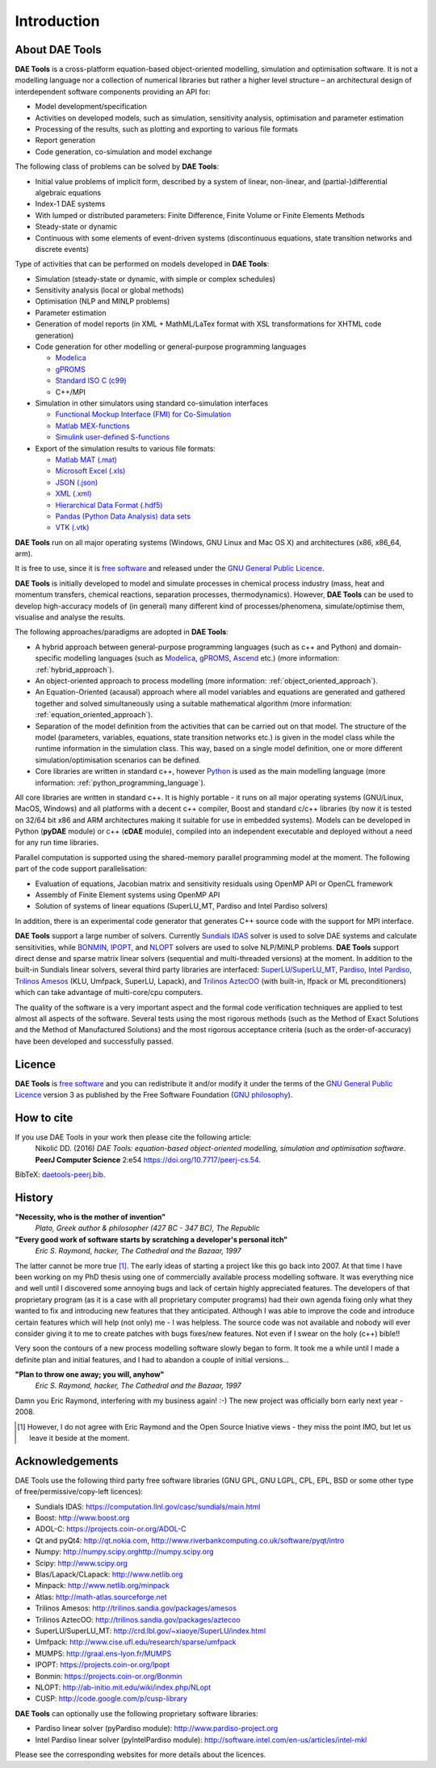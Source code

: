 ************
Introduction
************
..
    Copyright (C) Dragan Nikolic
    DAE Tools is free software; you can redistribute it and/or modify it under the
    terms of the GNU General Public License version 3 as published by the Free Software
    Foundation. DAE Tools is distributed in the hope that it will be useful, but WITHOUT
    ANY WARRANTY; without even the implied warranty of MERCHANTABILITY or FITNESS FOR A
    PARTICULAR PURPOSE. See the GNU General Public License for more details.
    You should have received a copy of the GNU General Public License along with the
    DAE Tools software; if not, see <http://www.gnu.org/licenses/>.

About DAE Tools
===============

.. begin-command

**DAE Tools** is a cross-platform equation-based object-oriented modelling, simulation
and optimisation software. It is not a modelling language nor a collection of numerical
libraries but rather a higher level structure – an architectural design of interdependent
software components providing an API for:
   
* Model development/specification
* Activities on developed models, such as simulation, sensitivity analysis, optimisation and parameter estimation
* Processing of the results, such as plotting and exporting to various file formats
* Report generation
* Code generation, co-simulation and model exchange

The following class of problems can be solved by **DAE Tools**:

* Initial value problems of implicit form, described by a system of linear, non-linear, and (partial-)differential
  algebraic equations
* Index-1 DAE systems
* With lumped or distributed parameters: Finite Difference, Finite Volume or Finite Elements Methods
* Steady-state or dynamic
* Continuous with some elements of event-driven systems (discontinuous equations, state transition networks
  and discrete events)

Type of activities that can be performed on models developed in **DAE Tools**:

* Simulation (steady-state or dynamic, with simple or complex schedules)
* Sensitivity analysis (local or global methods)
* Optimisation (NLP and MINLP problems)
* Parameter estimation
* Generation of model reports (in XML + MathML/LaTex format with XSL transformations for XHTML code generation)
* Code generation for other modelling or general-purpose programming languages

  * `Modelica <http://www.modelica.org>`_
  * `gPROMS <http://www.psenterprise.com/gproms.html>`_
  * `Standard ISO C (c99) <http://www.open-std.org/jtc1/sc22/wg14/www/standards>`_
  * C++/MPI

* Simulation in other simulators using standard co-simulation interfaces

  * `Functional Mockup Interface (FMI) for Co-Simulation <https://www.fmi-standard.org>`_
  * `Matlab MEX-functions <http://www.mathworks.com/help/matlab/matlab_external/introducing-mex-files.html>`_
  * `Simulink user-defined S-functions <http://www.mathworks.com/help/simulink/sfg/what-is-an-s-function.html>`_

* Export of the simulation results to various file formats:

  * `Matlab MAT (.mat) <http://www.mathworks.com/help/pdf_doc/matlab/matfile_format.pdf>`_
  * `Microsoft Excel (.xls) <http://office.microsoft.com/en-gb/excel>`_
  * `JSON (.json) <http://www.json.org>`_
  * `XML (.xml) <http://www.w3.org/XML>`_
  * `Hierarchical Data Format (.hdf5) <http://www.hdfgroup.org/HDF5>`_
  * `Pandas (Python Data Analysis) data sets <http://pandas.pydata.org>`_
  * `VTK (.vtk) <http://www.vtk.org>`_

**DAE Tools** run on all major operating systems (Windows, GNU Linux and Mac OS X)
and architectures (x86, x86_64, arm).

It is free to use, since it is `free software <http://www.gnu.org/>`_ and released
under the `GNU General Public Licence <http://www.gnu.org/licenses/licenses.html#GPL>`_.

**DAE Tools** is initially developed to model and simulate processes in chemical process industry
(mass, heat and momentum transfers, chemical reactions, separation processes, thermodynamics).
However, **DAE Tools** can be used to develop high-accuracy models of (in general) many different
kind of processes/phenomena, simulate/optimise them, visualise and analyse the results.

The following approaches/paradigms are adopted in **DAE Tools**:

* A hybrid approach between general-purpose programming languages (such as c++ and Python) and
  domain-specific modelling languages (such as `Modelica <http://www.modelica.org>`_,
  `gPROMS <http://www.psenterprise.com/gproms>`_, `Ascend <http://ascend4.org>`_ etc.)
  (more information: :ref:`hybrid_approach`).
  
* An object-oriented approach to process modelling (more information: :ref:`object_oriented_approach`).

* An Equation-Oriented (acausal) approach where all model variables and equations are generated and
  gathered together and solved simultaneously using a suitable mathematical algorithm
  (more information: :ref:`equation_oriented_approach`).
  
* Separation of the model definition from the activities that can be carried out on that model.
  The structure of the model (parameters, variables, equations, state transition networks etc.)
  is given in the model class while the runtime information in the simulation class. This way,
  based on a single model definition, one or more different simulation/optimisation scenarios
  can be defined.

* Core libraries are written in standard c++, however `Python <http://www.python.org>`_ is used as
  the main modelling language (more information: :ref:`python_programming_language`).

.. end-command

All core libraries are written in standard c++. It is highly portable - it runs on all
major operating systems (GNU/Linux, MacOS, Windows) and all platforms with a decent c++ compiler,
Boost and standard c/c++ libraries (by now it is tested on 32/64 bit x86 and ARM architectures
making it suitable for use in embedded systems). Models can be developed in Python
(**pyDAE** module) or c++ (**cDAE** module), compiled into an independent
executable and deployed without a need for any run time libraries.

Parallel computation is supported using the shared-memory parallel programming model at the moment. 
The following part of the code support parallelisation:

- Evaluation of equations, Jacobian matrix and sensitivity residuals using OpenMP API or OpenCL framework
- Assembly of Finite Element systems using OpenMP API
- Solution of systems of linear equations (SuperLU_MT, Pardiso and Intel Pardiso solvers)

In addition, there is an experimental code generator that generates C++ source code with the 
support for MPI interface.

**DAE Tools** support a large number of solvers. Currently `Sundials IDAS <https://computation.llnl.gov/casc/sundials/main.html>`_
solver is used to solve DAE systems and calculate sensitivities, while `BONMIN <https://projects.coin-or.org/Bonmin>`_,
`IPOPT <https://projects.coin-or.org/IPOPT>`_, and `NLOPT <http://ab-initio.mit.edu/wiki/index.php/NLopt>`_
solvers are used to solve NLP/MINLP problems.
**DAE Tools** support direct dense and sparse matrix linear solvers (sequential and multi-threaded versions)
at the moment. In addition to the built-in Sundials linear solvers, several third party libraries are interfaced:
`SuperLU/SuperLU_MT <http://crd.lbl.gov/~xiaoye/SuperLU/index.html>`_,
`Pardiso <http://www.pardiso-project.org>`_,
`Intel Pardiso <http://software.intel.com/en-us/intel-mkl>`_,
`Trilinos Amesos <http://trilinos.sandia.gov/packages/amesos/>`_ (KLU, Umfpack, SuperLU, Lapack),
and `Trilinos AztecOO <http://trilinos.sandia.gov/packages/aztecoo>`_ (with built-in, Ifpack or ML preconditioners)
which can take advantage of multi-core/cpu computers.

The quality of the software is a very important aspect and the formal code verification techniques are applied
to test almost all aspects of the software. Several tests using the most rigorous methods (such as the Method of Exact 
Solutions and the Method of Manufactured Solutions) and the most rigorous acceptance criteria (such as the order-of-accuracy) 
have been developed and successfully passed.

Licence
=======

**DAE Tools** is `free software <http://www.gnu.org/>`_ and you can redistribute it and/or modify it under the terms of
the `GNU General Public Licence <http://www.gnu.org/licenses/licenses.html#GPL>`_ version 3 as published by
the Free Software Foundation (`GNU philosophy <http://www.gnu.org/philosophy/free-sw.html>`_).

How to cite
===========

If you use DAE Tools in your work then please cite the following article:
  Nikolić DD. (2016) *DAE Tools: equation-based object-oriented modelling, simulation and optimisation software*.
  **PeerJ Computer Science** 2:e54 `<https://doi.org/10.7717/peerj-cs.54>`_.

BibTeX: `daetools-peerj.bib <http://www.daetools.com/docs/presentations/daetools-peerj-cs-54.bib>`_.

History
=======

**"Necessity, who is the mother of invention"**
    *Plato, Greek author & philosopher (427 BC - 347 BC), The Republic*

**"Every good work of software starts by scratching a developer's personal itch"**
    *Eric S. Raymond, hacker, The Cathedral and the Bazaar, 1997*

The latter cannot be more true [#EricRaymond]_.
The early ideas of starting a project like this go back into 2007. At that time I have been working on my
PhD thesis using one of commercially available process modelling software. It was everything nice and well
until I discovered some annoying bugs and lack of certain highly appreciated features. The developers of that
proprietary program (as it is a case with all proprietary computer programs) had their own agenda fixing only
what they wanted to fix and introducing new features that they anticipated. Although I was able to improve
the code and introduce certain features which will help (not only) me - I was helpless. The source code was
not available and nobody will ever consider giving it to me to create patches with bugs fixes/new features.
Not even if I swear on the holy (c++) bible!!

Very soon the contours of a new process modelling software slowly began to form. It took me a while until
I made a definite plan and initial features, and I had to abandon a couple of initial versions...

**"Plan to throw one away; you will, anyhow"**
    *Eric S. Raymond, hacker, The Cathedral and the Bazaar, 1997*

Damn you Eric Raymond, interfering with my business again! :-)
The new project was officially born early next year - 2008.

.. [#EricRaymond] However, I do not agree with Eric Raymond and the Open Source Iniative views - they miss the point IMO, but let us leave it beside at the moment.

Acknowledgements
================

DAE Tools use the following third party free software libraries (GNU GPL, GNU LGPL, CPL, EPL, BSD or some other type of free/permissive/copy-left licences):

* Sundials IDAS: `<https://computation.llnl.gov/casc/sundials/main.html>`_
* Boost: `<http://www.boost.org>`_
* ADOL-C: `<https://projects.coin-or.org/ADOL-C>`_
* Qt and pyQt4: `<http://qt.nokia.com>`_, `<http://www.riverbankcomputing.co.uk/software/pyqt/intro>`_
* Numpy: `<http://numpy.scipy.org http://numpy.scipy.org>`_
* Scipy: `<http://www.scipy.org>`_
* Blas/Lapack/CLapack: `<http://www.netlib.org>`_
* Minpack: `<http://www.netlib.org/minpack>`_
* Atlas: `<http://math-atlas.sourceforge.net>`_
* Trilinos Amesos: `<http://trilinos.sandia.gov/packages/amesos>`_
* Trilinos AztecOO: `<http://trilinos.sandia.gov/packages/aztecoo>`_
* SuperLU/SuperLU_MT: `<http://crd.lbl.gov/~xiaoye/SuperLU/index.html>`_
* Umfpack: `<http://www.cise.ufl.edu/research/sparse/umfpack>`_
* MUMPS:  `<http://graal.ens-lyon.fr/MUMPS>`_
* IPOPT: `<https://projects.coin-or.org/Ipopt>`_
* Bonmin: `<https://projects.coin-or.org/Bonmin>`_
* NLOPT: `<http://ab-initio.mit.edu/wiki/index.php/NLopt>`_
* CUSP: `<http://code.google.com/p/cusp-library>`_

**DAE Tools** can optionally use the following proprietary software libraries:

* Pardiso linear solver (pyPardiso module): `<http://www.pardiso-project.org>`_
* Intel Pardiso linear solver (pyIntelPardiso module): `<http://software.intel.com/en-us/articles/intel-mkl>`_

Please see the corresponding websites for more details about the licences.
